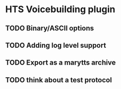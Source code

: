* HTS Voicebuilding plugin
:PROPERTIES:
:CATEGORY: tools
:END:
** TODO Binary/ASCII options
** TODO Adding log level support
** TODO Export as a marytts archive
** TODO think about a test protocol
